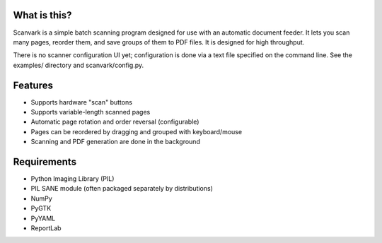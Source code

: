 What is this?
-------------

Scanvark is a simple batch scanning program designed for use with an
automatic document feeder.  It lets you scan many pages, reorder them,
and save groups of them to PDF files.  It is designed for high throughput.

There is no scanner configuration UI yet; configuration is done via a
text file specified on the command line.  See the examples/ directory
and scanvark/config.py.

Features
--------

- Supports hardware "scan" buttons
- Supports variable-length scanned pages
- Automatic page rotation and order reversal (configurable)
- Pages can be reordered by dragging and grouped with keyboard/mouse
- Scanning and PDF generation are done in the background

Requirements
------------

- Python Imaging Library (PIL)
- PIL SANE module (often packaged separately by distributions)
- NumPy
- PyGTK
- PyYAML
- ReportLab
